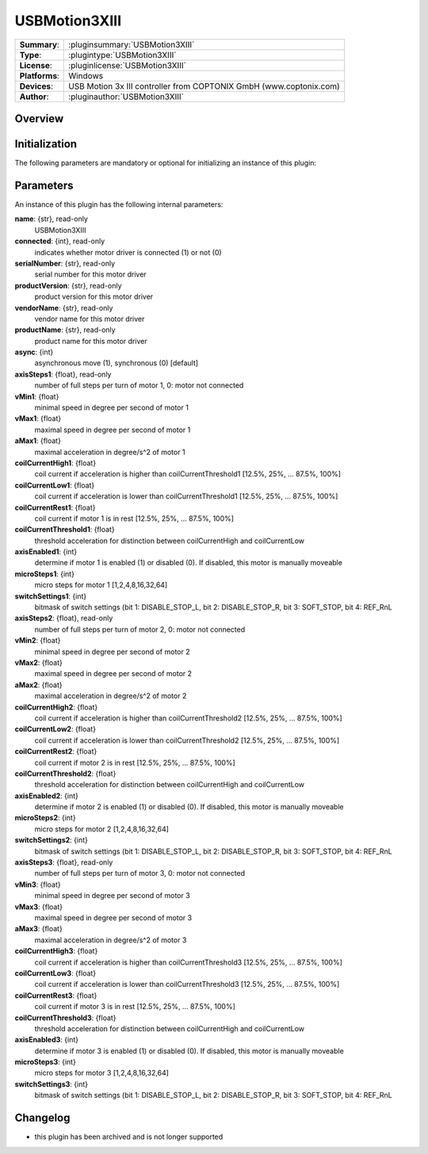 ===================
 USBMotion3XIII
===================

=============== ========================================================================================================
**Summary**:    :pluginsummary:`USBMotion3XIII`
**Type**:       :plugintype:`USBMotion3XIII`
**License**:    :pluginlicense:`USBMotion3XIII`
**Platforms**:  Windows
**Devices**:    USB Motion 3x III controller from COPTONIX GmbH (www.coptonix.com)
**Author**:     :pluginauthor:`USBMotion3XIII`
=============== ========================================================================================================

Overview
========

.. pluginsummaryextended::
    :plugin: USBMotion3XIII

Initialization
==============

The following parameters are mandatory or optional for initializing an instance of this plugin:

    .. plugininitparams::
        :plugin: USBMotion3XIII

Parameters
===========

An instance of this plugin has the following internal parameters:

**name**: {str}, read-only
    USBMotion3XIII
**connected**: {int}, read-only
    indicates whether motor driver is connected (1) or not (0)
**serialNumber**: {str}, read-only
    serial number for this motor driver
**productVersion**: {str}, read-only
    product version for this motor driver
**vendorName**: {str}, read-only
    vendor name for this motor driver
**productName**: {str}, read-only
    product name for this motor driver
**async**: {int}
    asynchronous move (1), synchronous (0) [default]
**axisSteps1**: {float}, read-only
    number of full steps per turn of motor 1, 0: motor not connected
**vMin1**: {float}
    minimal speed in degree per second of motor 1
**vMax1**: {float}
    maximal speed in degree per second of motor 1
**aMax1**: {float}
    maximal acceleration in degree/s^2 of motor 1
**coilCurrentHigh1**: {float}
    coil current if acceleration is higher than coilCurrentThreshold1 [12.5%, 25%, ... 87.5%, 100%]
**coilCurrentLow1**: {float}
    coil current if acceleration is lower than coilCurrentThreshold1 [12.5%, 25%, ... 87.5%, 100%]
**coilCurrentRest1**: {float}
    coil current if motor 1 is in rest [12.5%, 25%, ... 87.5%, 100%]
**coilCurrentThreshold1**: {float}
    threshold acceleration for distinction between coilCurrentHigh and coilCurrentLow
**axisEnabled1**: {int}
    determine if motor 1 is enabled (1) or disabled (0). If disabled, this motor is manually moveable
**microSteps1**: {int}
    micro steps for motor 1 [1,2,4,8,16,32,64]
**switchSettings1**: {int}
    bitmask of switch settings (bit 1: DISABLE_STOP_L, bit 2: DISABLE_STOP_R, bit 3: SOFT_STOP, bit 4: REF_RnL
**axisSteps2**: {float}, read-only
    number of full steps per turn of motor 2, 0: motor not connected
**vMin2**: {float}
    minimal speed in degree per second of motor 2
**vMax2**: {float}
    maximal speed in degree per second of motor 2
**aMax2**: {float}
    maximal acceleration in degree/s^2 of motor 2
**coilCurrentHigh2**: {float}
    coil current if acceleration is higher than coilCurrentThreshold2 [12.5%, 25%, ... 87.5%, 100%]
**coilCurrentLow2**: {float}
    coil current if acceleration is lower than coilCurrentThreshold2 [12.5%, 25%, ... 87.5%, 100%]
**coilCurrentRest2**: {float}
    coil current if motor 2 is in rest [12.5%, 25%, ... 87.5%, 100%]
**coilCurrentThreshold2**: {float}
    threshold acceleration for distinction between coilCurrentHigh and coilCurrentLow
**axisEnabled2**: {int}
    determine if motor 2 is enabled (1) or disabled (0). If disabled, this motor is manually moveable
**microSteps2**: {int}
    micro steps for motor 2 [1,2,4,8,16,32,64]
**switchSettings2**: {int}
    bitmask of switch settings (bit 1: DISABLE_STOP_L, bit 2: DISABLE_STOP_R, bit 3: SOFT_STOP, bit 4: REF_RnL
**axisSteps3**: {float}, read-only
    number of full steps per turn of motor 3, 0: motor not connected
**vMin3**: {float}
    minimal speed in degree per second of motor 3
**vMax3**: {float}
    maximal speed in degree per second of motor 3
**aMax3**: {float}
    maximal acceleration in degree/s^2 of motor 3
**coilCurrentHigh3**: {float}
    coil current if acceleration is higher than coilCurrentThreshold3 [12.5%, 25%, ... 87.5%, 100%]
**coilCurrentLow3**: {float}
    coil current if acceleration is lower than coilCurrentThreshold3 [12.5%, 25%, ... 87.5%, 100%]
**coilCurrentRest3**: {float}
    coil current if motor 3 is in rest [12.5%, 25%, ... 87.5%, 100%]
**coilCurrentThreshold3**: {float}
    threshold acceleration for distinction between coilCurrentHigh and coilCurrentLow
**axisEnabled3**: {int}
    determine if motor 3 is enabled (1) or disabled (0). If disabled, this motor is manually moveable
**microSteps3**: {int}
    micro steps for motor 3 [1,2,4,8,16,32,64]
**switchSettings3**: {int}
    bitmask of switch settings (bit 1: DISABLE_STOP_L, bit 2: DISABLE_STOP_R, bit 3: SOFT_STOP, bit 4: REF_RnL


Changelog
==========

* this plugin has been archived and is not longer supported